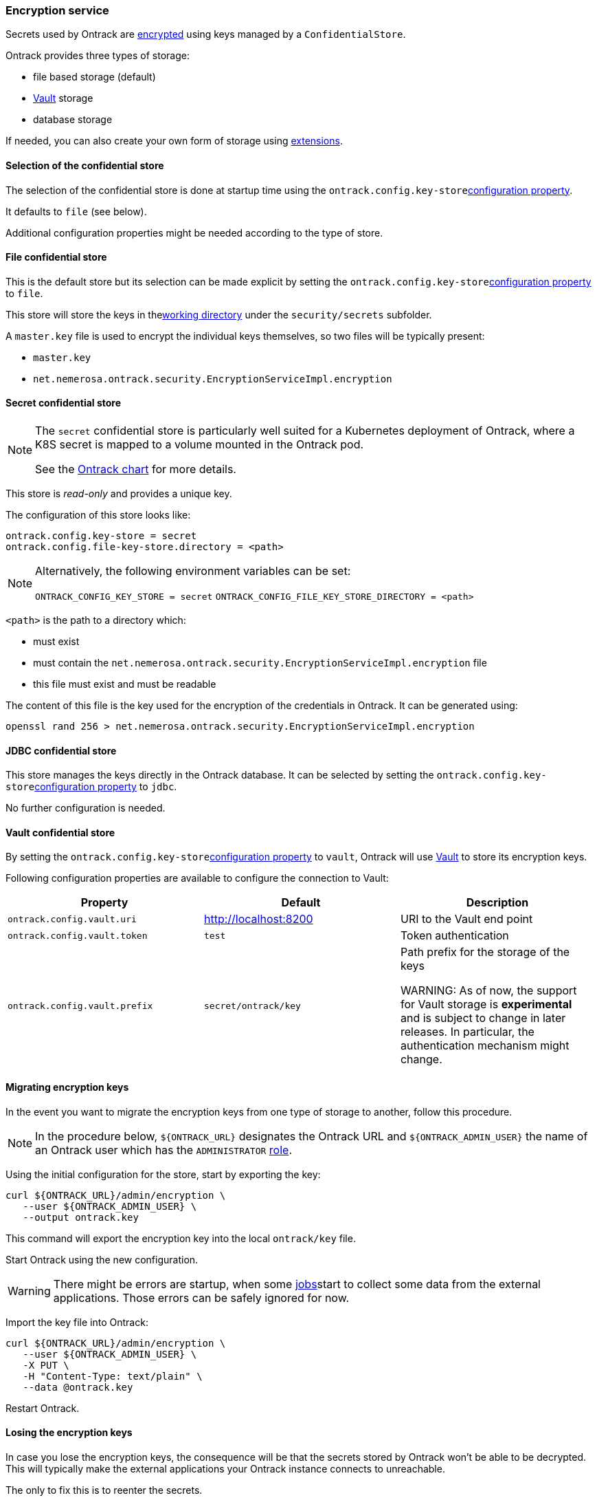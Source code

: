 [[integration-encryption]]
=== Encryption service

Secrets used by Ontrack are <<architecture-encryption,encrypted>> using keys managed by a `ConfidentialStore`.

Ontrack provides three types of storage:

* file based storage (default)
* https://www.vaultproject.io/[Vault] storage
* database storage

If needed, you can also create your own form of storage using <<extension-encryption,extensions>>.

[[integration-encryption-selection]]
==== Selection of the confidential store

The selection of the confidential store is done at startup time using the `ontrack.config.key-store`<<configuration-properties,configuration property>>.

It defaults to `file` (see below).

Additional configuration properties might be needed according to the type of store.

[[integration-encryption-file]]
==== File confidential store

This is the default store but its selection can be made explicit by setting the `ontrack.config.key-store`<<configuration-properties,configuration property>> to `file`.

This store will store the keys in the<<configuration-properties,working directory>> under the `security/secrets` subfolder.

A `master.key` file is used to encrypt the individual keys themselves, so two files will be typically present:

* `master.key`
* `net.nemerosa.ontrack.security.EncryptionServiceImpl.encryption`

[[integration-encryption-secret]]
==== Secret confidential store

[NOTE]
====
The `secret` confidential store is particularly well suited for a Kubernetes
deployment of Ontrack, where a K8S secret is mapped to a volume mounted in
the Ontrack pod.

See the https://github.com/nemerosa/ontrack-chart[Ontrack chart] for more details.
====

This store is _read-only_ and provides a unique key.

The configuration of this store looks like:

[source,properties]
----
ontrack.config.key-store = secret
ontrack.config.file-key-store.directory = <path>
----

[NOTE]
====
Alternatively, the following environment variables can be set:

`ONTRACK_CONFIG_KEY_STORE = secret`
`ONTRACK_CONFIG_FILE_KEY_STORE_DIRECTORY = <path>`
====

`<path>` is the path to a directory which:

* must exist
* must contain the `net.nemerosa.ontrack.security.EncryptionServiceImpl.encryption` file
* this file must exist and must be readable

The content of this file is the key used for the encryption of the credentials in Ontrack. It can be generated using:

[source,bash]
----
openssl rand 256 > net.nemerosa.ontrack.security.EncryptionServiceImpl.encryption
----

[[integration-encryption-jdbc]]
==== JDBC confidential store

This store manages the keys directly in the Ontrack database. It can be selected by setting the `ontrack.config.key-store`<<configuration-properties,configuration property>> to `jdbc`.

No further configuration is needed.

[[integration-encryption-vault]]
==== Vault confidential store

By setting the `ontrack.config.key-store`<<configuration-properties,configuration property>> to `vault`, Ontrack will use https://www.vaultproject.io/[Vault] to store its encryption keys.

Following configuration properties are available to configure the connection to Vault:

|===
| Property | Default | Description

| `ontrack.config.vault.uri`
| http://localhost:8200
| URI to the Vault end point

| `ontrack.config.vault.token`
| `test`
| Token authentication

| `ontrack.config.vault.prefix`
| `secret/ontrack/key`
| Path prefix for the storage of the keys

WARNING: As of now, the support for Vault storage is *experimental* and is subject to change in later releases. In particular, the authentication mechanism might change.

|===

[[integration-encryption-migration]]
==== Migrating encryption keys

In the event you want to migrate the encryption keys from one type of
storage to another, follow this procedure.

NOTE: In the procedure below, `${ONTRACK_URL}` designates the Ontrack URL
and `${ONTRACK_ADMIN_USER}` the name of an Ontrack user which has the
`ADMINISTRATOR` <<security,role>>.

Using the initial configuration for the store, start by exporting the key:

[source,bash]
----
curl ${ONTRACK_URL}/admin/encryption \
   --user ${ONTRACK_ADMIN_USER} \
   --output ontrack.key
----

This command will export the encryption key into the local `ontrack/key` file.

Start Ontrack using the new configuration.

WARNING: There might be errors are startup, when some <<architecture-jobs,jobs>>start to collect some data from the external applications. Those errors can be safely ignored for now.

Import the key file into Ontrack:

[source,bash]
----
curl ${ONTRACK_URL}/admin/encryption \
   --user ${ONTRACK_ADMIN_USER} \
   -X PUT \
   -H "Content-Type: text/plain" \
   --data @ontrack.key
----

Restart Ontrack.

[[integration-encryption-lost]]
==== Losing the encryption keys

In case you lose the encryption keys, the consequence will be that the secrets stored by Ontrack won't be able to be decrypted. This will typically make the external applications your Ontrack instance connects to unreachable.

The only to fix this is to reenter the secrets.

CAUTION: Some pages might not display correctly if some applications are not reachable.

[[integration-encryption-extending]]
==== Adding custom confidential store

See <<extending-encryption>>.
